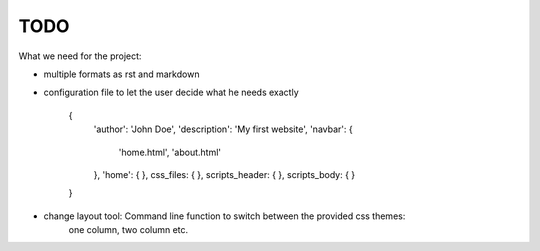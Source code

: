 TODO
====


What we need for the project:

- multiple formats as rst and markdown

- configuration file to let the user decide what he needs exactly

    {
        'author': 'John Doe',
        'description': 'My first website',
        'navbar': {
            'home.html',
            'about.html'
        },
        'home': {
        },
        css_files: {
        },
        scripts_header: {
        },
        scripts_body: {
        }
    }

- change layout tool: Command line function to switch between the provided css themes:
    one column, two column etc.
    